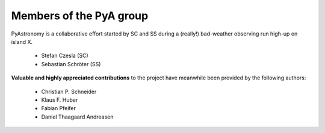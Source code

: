 Members of the PyA group
============================

PyAstronomy is a collaborative effort started by SC and SS during
a (really!) bad-weather observing run high-up on island X.    

 * Stefan Czesla (SC)
 * Sebastian Schröter (SS)

 
**Valuable and highly appreciated contributions** to the project have meanwhile been provided
by the following authors:
 
 * Christian P. Schneider
 * Klaus F. Huber
 * Fabian Pfeifer
 * Daniel Thaagaard Andreasen